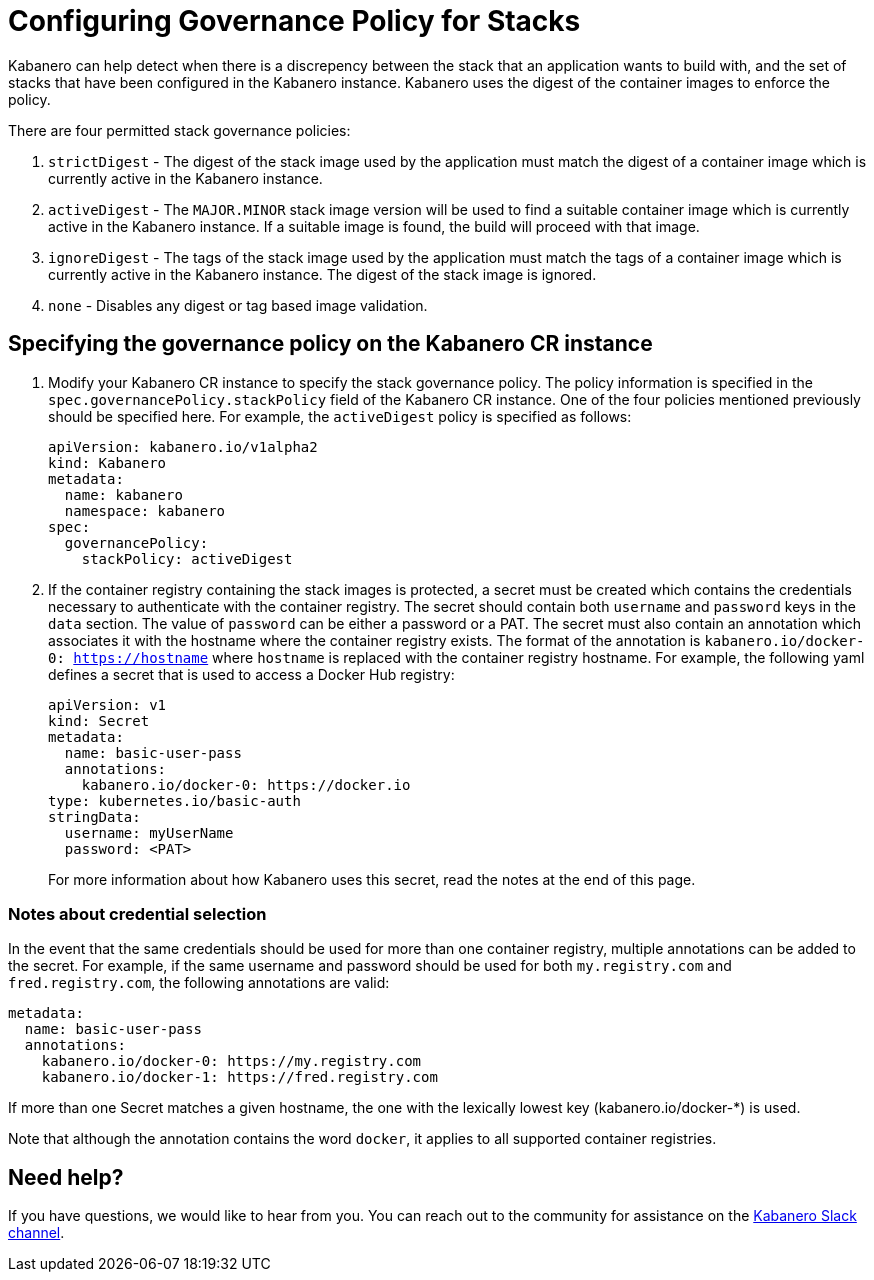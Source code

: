 :page-layout: doc
:page-doc-category: Configuration
:page-title: Configuring Governance Policy for Stacks
:linkattrs:
:sectanchors:
= Configuring Governance Policy for Stacks

Kabanero can help detect when there is a discrepency between the stack that an application wants to build with, and the set of stacks that have been configured in the Kabanero instance.  Kabanero uses the digest of the container images to enforce the policy.

There are four permitted stack governance policies:

. `strictDigest` - The digest of the stack image used by the application must match the digest of a container image which is currently active in the Kabanero instance.

. `activeDigest` - The `MAJOR.MINOR` stack image version will be used to find a suitable container image which is currently active in the Kabanero instance.  If a suitable image is found, the build will proceed with that image.

. `ignoreDigest` - The tags of the stack image used by the application must match the tags of a container image which is currently active in the Kabanero instance.  The digest of the stack image is ignored.

. `none` - Disables any digest or tag based image validation.

== Specifying the governance policy on the Kabanero CR instance

. Modify your Kabanero CR instance to specify the stack governance policy.  The policy information is specified in the `spec.governancePolicy.stackPolicy` field of the Kabanero CR instance.  One of the four policies mentioned previously should be specified here.  For example, the `activeDigest` policy is specified as follows:
+
```yaml
apiVersion: kabanero.io/v1alpha2
kind: Kabanero
metadata:
  name: kabanero
  namespace: kabanero
spec:
  governancePolicy:
    stackPolicy: activeDigest
```
. If the container registry containing the stack images is protected, a secret must be created which contains the credentials necessary to authenticate with the container registry.  The secret should contain both `username` and `password` keys in the `data` section. The value of `password` can be either a password or a PAT.  The secret must also contain an annotation which associates it with the hostname where the container registry exists.  The format of the annotation is `kabanero.io/docker-0: https://hostname` where `hostname` is replaced with the container registry hostname.  For example, the following yaml defines a secret that is used to access a Docker Hub registry:
+
```yaml
apiVersion: v1
kind: Secret
metadata:
  name: basic-user-pass
  annotations:
    kabanero.io/docker-0: https://docker.io
type: kubernetes.io/basic-auth
stringData:
  username: myUserName
  password: <PAT>
```
+
For more information about how Kabanero uses this secret, read the notes at the end of this page.

=== Notes about credential selection

In the event that the same credentials should be used for more than one container registry, multiple annotations can be added to the secret.  For example, if the same username and password should be used for both `my.registry.com` and `fred.registry.com`, the following annotations are valid:

```yaml
metadata:
  name: basic-user-pass
  annotations:
    kabanero.io/docker-0: https://my.registry.com
    kabanero.io/docker-1: https://fred.registry.com
```

If more than one Secret matches a given hostname, the one with the lexically lowest key (kabanero.io/docker-*) is used.

Note that although the annotation contains the word `docker`, it applies to all supported container registries.

== Need help?
If you have questions, we would like to hear from you.
You can reach out to the community for assistance on the https://ibm-cloud-tech.slack.com/messages/CJZCYTD0Q[Kabanero Slack channel, window="_blank"].
